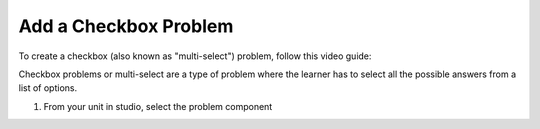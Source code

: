 Add a Checkbox Problem
######################

To create a checkbox (also known as "multi-select") problem, follow this video guide:

.. youtube:: 6VYKcMeZrxg


Checkbox problems or multi-select are a type of problem where the learner has to select all the possible answers from a list of options. 

1. From your unit in studio, select the problem component

